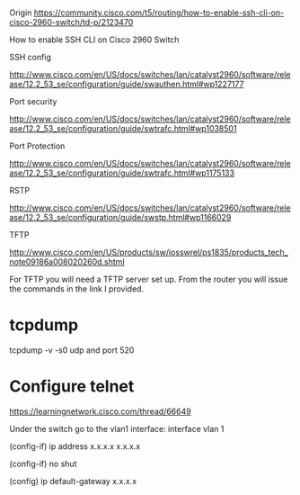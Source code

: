 * 

Origin https://community.cisco.com/t5/routing/how-to-enable-ssh-cli-on-cisco-2960-switch/td-p/2123470

How to enable SSH CLI on Cisco 2960 Switch

SSH config

http://www.cisco.com/en/US/docs/switches/lan/catalyst2960/software/release/12.2_53_se/configuration/guide/swauthen.html#wp1227177

Port security

http://www.cisco.com/en/US/docs/switches/lan/catalyst2960/software/release/12.2_53_se/configuration/guide/swtrafc.html#wp1038501

Port Protection

http://www.cisco.com/en/US/docs/switches/lan/catalyst2960/software/release/12.2_53_se/configuration/guide/swtrafc.html#wp1175133

RSTP

http://www.cisco.com/en/US/docs/switches/lan/catalyst2960/software/release/12.2_53_se/configuration/guide/swstp.html#wp1166029

TFTP

http://www.cisco.com/en/US/products/sw/iosswrel/ps1835/products_tech_note09186a008020260d.shtml

For TFTP you will need a TFTP server set up.  From the router you will issue the commands in the link I provided.

* tcpdump

tcpdump -v -s0 udp and port 520

* Configure telnet

https://learningnetwork.cisco.com/thread/66649

Under the switch go to the vlan1 interface: interface vlan 1

(config-if) ip address x.x.x.x  x.x.x.x

(config-if) no shut

(config) ip default-gateway x.x.x.x
